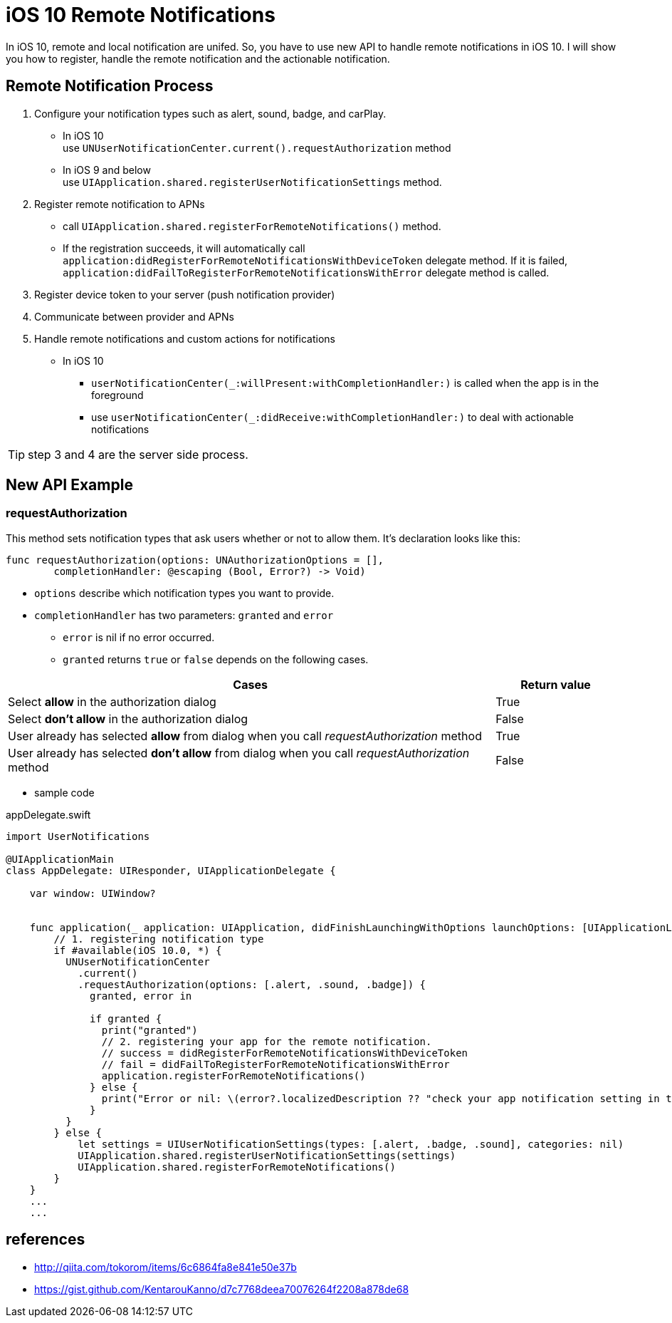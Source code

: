 = iOS 10 Remote Notifications

In iOS 10, remote and local notification are unifed. So, you have to use new API to handle remote notifications in iOS 10. I will show you how to register, handle the remote notification and the actionable notification.

== Remote Notification Process

1. Configure your notification types such as alert, sound, badge, and carPlay. 
- In iOS 10 +
use `UNUserNotificationCenter.current().requestAuthorization` method
- In iOS 9 and below +
use `UIApplication.shared.registerUserNotificationSettings` method.  

2. Register remote notification to APNs
- call `UIApplication.shared.registerForRemoteNotifications()` method.
- If the registration succeeds, it will automatically call  `application:didRegisterForRemoteNotificationsWithDeviceToken` delegate method. If it is failed, `application:didFailToRegisterForRemoteNotificationsWithError` delegate method is called.

3. Register device token to your server (push notification provider)
4. Communicate between provider and APNs
5. Handle remote notifications and custom actions for notifications
- In iOS 10 +
* `userNotificationCenter(_:willPresent:withCompletionHandler:)` is called when the app is in the foreground
* use `userNotificationCenter(_:didReceive:withCompletionHandler:)` to deal with actionable notifications

TIP: step 3 and 4 are the server side process.

== New API Example
=== requestAuthorization

This method sets notification types that ask users whether or not to allow them. It's declaration looks like this:

[source, swift]
----
func requestAuthorization(options: UNAuthorizationOptions = [],
        completionHandler: @escaping (Bool, Error?) -> Void)
----

- `options` describe which notification types you want to provide.
- `completionHandler` has two parameters: `granted` and `error`
* `error` is nil if no error occurred.
* `granted` returns `true` or `false` depends on the following cases.

[cols="<80,^20", options="header"] 
|===
|Cases
|Return value

|Select *allow* in the authorization dialog
|True


|Select *don't allow* in the authorization dialog
|False

|User already has selected *allow* from dialog when you call _requestAuthorization_ method 
|True

|User already has selected *don't allow* from dialog when you call _requestAuthorization_ method 
|False
|===

- sample code

[source,swift]
.appDelegate.swift
----
import UserNotifications

@UIApplicationMain
class AppDelegate: UIResponder, UIApplicationDelegate {

    var window: UIWindow?


    func application(_ application: UIApplication, didFinishLaunchingWithOptions launchOptions: [UIApplicationLaunchOptionsKey: Any]?) -> Bool {
    	// 1. registering notification type
        if #available(iOS 10.0, *) {
          UNUserNotificationCenter
            .current()
            .requestAuthorization(options: [.alert, .sound, .badge]) {
              granted, error in

              if granted {
                print("granted")
                // 2. registering your app for the remote notification.
                // success = didRegisterForRemoteNotificationsWithDeviceToken
                // fail = didFailToRegisterForRemoteNotificationsWithError
                application.registerForRemoteNotifications()
              } else {
                print("Error or nil: \(error?.localizedDescription ?? "check your app notification setting in the setting app")")
              }
          }
        } else {
            let settings = UIUserNotificationSettings(types: [.alert, .badge, .sound], categories: nil)
            UIApplication.shared.registerUserNotificationSettings(settings)
            UIApplication.shared.registerForRemoteNotifications()
        }        
    }
    ...
    ...
----

== references
* http://qiita.com/tokorom/items/6c6864fa8e841e50e37b
* https://gist.github.com/KentarouKanno/d7c7768deea70076264f2208a878de68


